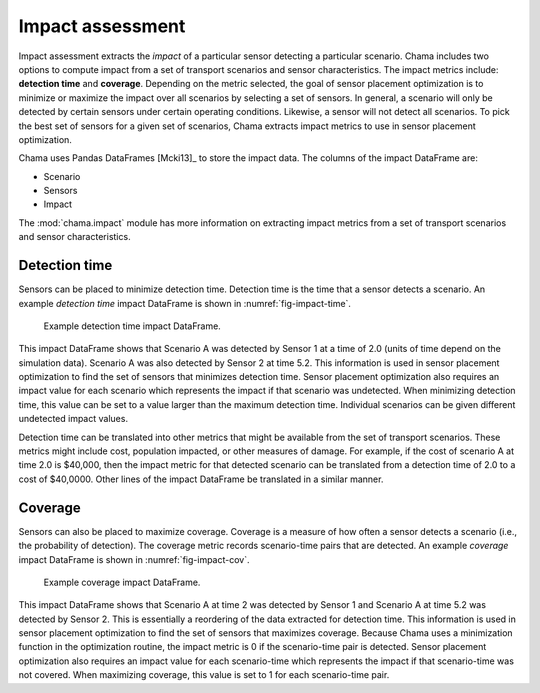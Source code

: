 .. raw:: latex

    \newpage

.. _impact:
	
Impact assessment
==========================

Impact assessment extracts the `impact` of a particular sensor detecting a particular scenario.  
Chama includes two options to compute impact from a set of transport scenarios and sensor characteristics.
The impact metrics include: **detection time** and **coverage**.
Depending on the metric selected, the goal of sensor placement optimization is to minimize or maximize the impact over all scenarios by selecting a set of sensors.
In general, a scenario will only be detected by certain sensors under certain operating conditions.
Likewise, a sensor will not detect all scenarios.
To pick the best set of sensors for a given set of scenarios, Chama extracts impact metrics to use in sensor placement optimization.

Chama uses Pandas DataFrames [Mcki13]_ to store the impact data. The columns of the impact DataFrame are:

* Scenario
* Sensors
* Impact

The :mod:`chama.impact` module has more information on extracting impact metrics from a set of transport scenarios and sensor characteristics.

Detection time
-----------------
Sensors can be placed to minimize detection time.  
Detection time is the time that a sensor detects a scenario.  
An example `detection time` impact DataFrame is shown in :numref:`fig-impact-time`.

.. _fig-impact-time:
.. figure:: figures/impacttime.png
   :scale: 50 %
   :alt: impact
   
   Example detection time impact DataFrame.

This impact DataFrame shows that Scenario A was detected by Sensor 1 at a time of 2.0 (units of time depend on the simulation data).
Scenario A was also detected by Sensor 2 at time 5.2.  This information is used in sensor placement optimization to find the set of sensors that minimizes detection time.
Sensor placement optimization also requires an impact value for each scenario which represents the impact if that scenario was undetected.
When minimizing detection time, this value can be set to a value larger than the maximum detection time.  Individual scenarios can be given different undetected impact values.

Detection time can be translated into other metrics that might be available from the set of transport scenarios.  
These metrics might include cost, population impacted, or other measures of damage.
For example, if the cost of scenario A at time 2.0 is $40,000, then the impact metric for that detected scenario can be translated from a detection time of 2.0 to a cost of $40,0000.
Other lines of the impact DataFrame be translated in a similar manner.

Coverage
-----------
Sensors can also be placed to maximize coverage. Coverage is a measure of how often a sensor detects a scenario (i.e., the probability of detection).
The coverage metric records scenario-time pairs that are detected.
An example `coverage` impact DataFrame is shown in :numref:`fig-impact-cov`.

.. _fig-impact-cov:
.. figure:: figures/impactcov.png
   :scale: 50 %
   :alt: impact
   
   Example coverage impact DataFrame.
 
This impact DataFrame shows that Scenario A at time 2 was detected by Sensor 1 and Scenario A at time 5.2 was detected by Sensor 2.  
This is essentially a reordering of the data extracted for detection time.
This information is used in sensor placement optimization to find the set of sensors that maximizes coverage.
Because Chama uses a minimization function in the optimization routine, the impact metric is 0 if the scenario-time pair is detected.  
Sensor placement optimization also requires an impact value for each scenario-time which represents the impact if that scenario-time was not covered.
When maximizing coverage, this value is set to 1 for each scenario-time pair.
